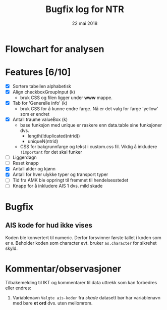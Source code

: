 #+Title: Bugfix log for NTR
#+Date: 22 mai 2018

#+options: toc:nil

* Flowchart for analysen
* Features [6/10]
 - [X] Sortere tabellen alphabetisk
 - [X] Align checkboxGroupInput (k)
   - bruk CSS og filen ligger under *www* mappe.
 - [X] Tab for 'Generelle info' (k)
   - bruk CSS for å kunne endre farge. Nå er det valg for farge 'yellow' som er endret
 - [X] Antall traume valueBox (k)
   - base funksjon med unique er raskere enn data.table sine funksjoner dvs.
     + length(!duplicated(ntrid))
     + uniqueN(ntrid)
   - CSS for bakgrunnfarge og tekst i custom.css fil. Viktig å inkludere ~!important~
     for det skal funker
 - [ ] Liggerdøgn
 - [ ] Reset knapp
 - [X] Antall alder og kjønn
 - [X] Antall for hver ulykke typer og transport typer
 - [ ] Tid fra AMK ble oppringt til fremmet til hendelsesstedet
 - [ ] Knapp for å inkludere AIS 1 dvs. mild skade

* Bugfix
** AIS kode for hud ikke vises
Koden ble konvertert til numeric. Derfor forsvinner første tallet i koden som er
~0~. Beholder koden som character evt. bruker ~as.character~ for sikrehet skyld.

* Kommentar/observasjoner
Tilbakemelding til IKT og kommentarer til data uttrekk som kan forbedres eller endres:
1. Variablenavn ~Valgte ais-koder~ fra /skade/ datasett bør har variablenavn med bare
   *et ord* dvs. uten mellomrom.
